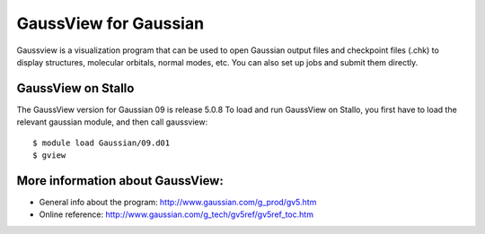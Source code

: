 ======================
GaussView for Gaussian
======================

Gaussview is a visualization program that can be used to open Gaussian output files and checkpoint files (.chk) to display structures, molecular orbitals, normal modes, etc. You can also set up jobs and submit them directly. 
 

GaussView on Stallo
--------------------

The GaussView version for Gaussian 09 is release 5.0.8 To load and run GaussView on Stallo, you first have to load the relevant gaussian module, and then call gaussview::

   $ module load Gaussian/09.d01
   $ gview

More information about GaussView:
---------------------------------
* General info about the program: http://www.gaussian.com/g_prod/gv5.htm
* Online reference: http://www.gaussian.com/g_tech/gv5ref/gv5ref_toc.htm
 
